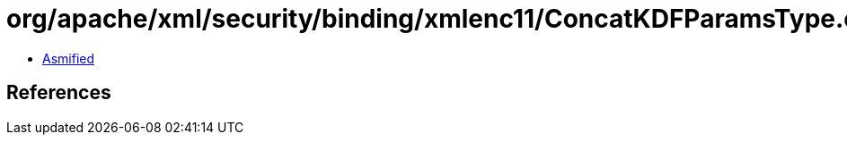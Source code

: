 = org/apache/xml/security/binding/xmlenc11/ConcatKDFParamsType.class

 - link:ConcatKDFParamsType-asmified.java[Asmified]

== References

